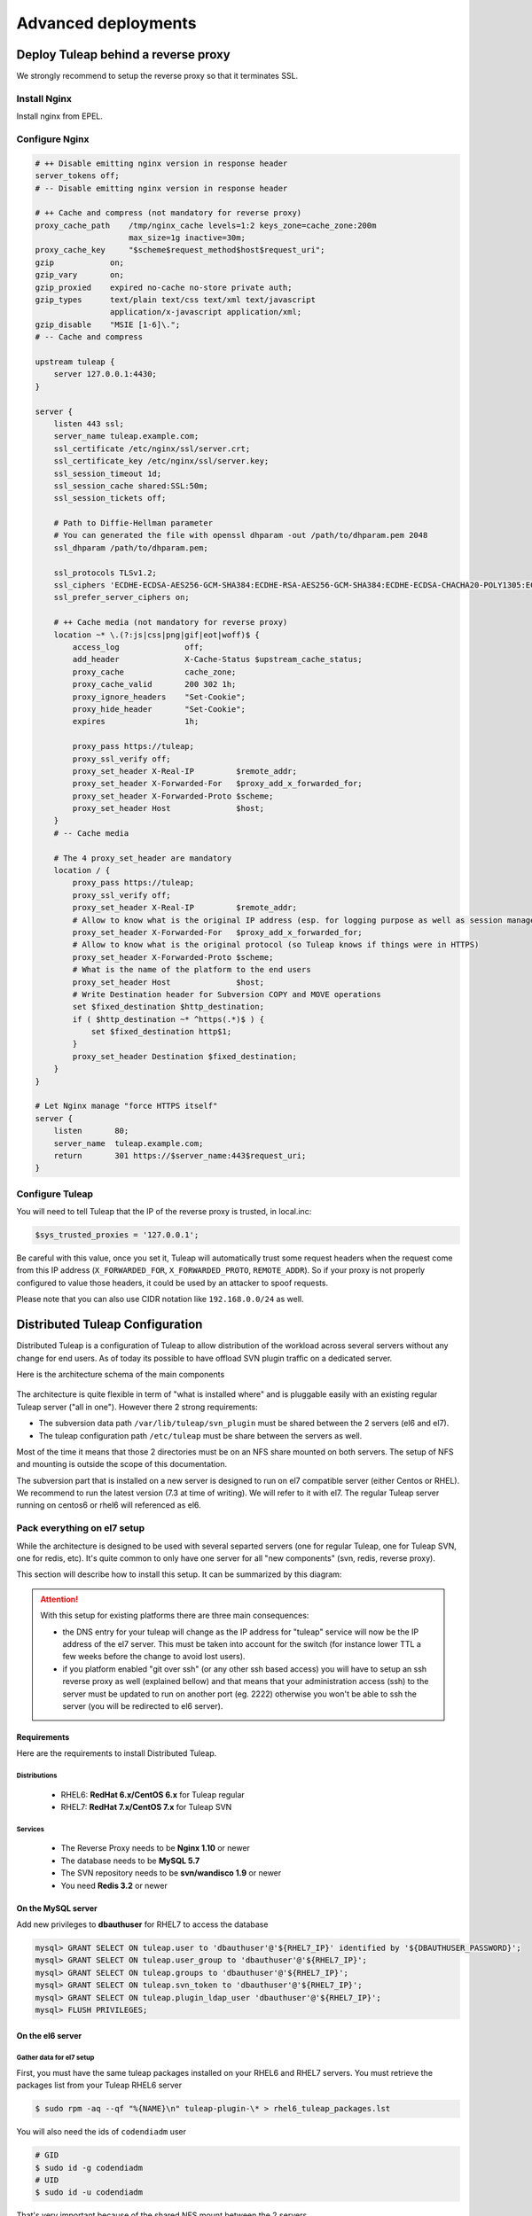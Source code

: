 Advanced deployments
####################

.. _admin_howto_reverseproxy:

Deploy Tuleap behind a reverse proxy
====================================

We strongly recommend to setup the reverse proxy so that it terminates SSL.

Install Nginx
-------------

Install nginx from EPEL.

Configure Nginx
---------------

.. sourcecode:: nginx

    # ++ Disable emitting nginx version in response header
    server_tokens off;
    # -- Disable emitting nginx version in response header

    # ++ Cache and compress (not mandatory for reverse proxy)
    proxy_cache_path    /tmp/nginx_cache levels=1:2 keys_zone=cache_zone:200m
                        max_size=1g inactive=30m;
    proxy_cache_key     "$scheme$request_method$host$request_uri";
    gzip            on;
    gzip_vary       on;
    gzip_proxied    expired no-cache no-store private auth;
    gzip_types      text/plain text/css text/xml text/javascript
                    application/x-javascript application/xml;
    gzip_disable    "MSIE [1-6]\.";
    # -- Cache and compress

    upstream tuleap {
        server 127.0.0.1:4430;
    }

    server {
        listen 443 ssl;
        server_name tuleap.example.com;
        ssl_certificate /etc/nginx/ssl/server.crt;
        ssl_certificate_key /etc/nginx/ssl/server.key;
        ssl_session_timeout 1d;
        ssl_session_cache shared:SSL:50m;
        ssl_session_tickets off;

        # Path to Diffie-Hellman parameter
        # You can generated the file with openssl dhparam -out /path/to/dhparam.pem 2048
        ssl_dhparam /path/to/dhparam.pem;

        ssl_protocols TLSv1.2;
        ssl_ciphers 'ECDHE-ECDSA-AES256-GCM-SHA384:ECDHE-RSA-AES256-GCM-SHA384:ECDHE-ECDSA-CHACHA20-POLY1305:ECDHE-RSA-CHACHA20-POLY1305:ECDHE-ECDSA-AES128-GCM-SHA256:ECDHE-RSA-AES128-GCM-SHA256:ECDHE-ECDSA-AES256-SHA384:ECDHE-RSA-AES256-SHA384:ECDHE-ECDSA-AES128-SHA256:ECDHE-RSA-AES128-SHA256';
        ssl_prefer_server_ciphers on;

        # ++ Cache media (not mandatory for reverse proxy)
        location ~* \.(?:js|css|png|gif|eot|woff)$ {
            access_log              off;
            add_header              X-Cache-Status $upstream_cache_status;
            proxy_cache             cache_zone;
            proxy_cache_valid       200 302 1h;
            proxy_ignore_headers    "Set-Cookie";
            proxy_hide_header       "Set-Cookie";
            expires                 1h;

            proxy_pass https://tuleap;
            proxy_ssl_verify off;
            proxy_set_header X-Real-IP         $remote_addr;
            proxy_set_header X-Forwarded-For   $proxy_add_x_forwarded_for;
            proxy_set_header X-Forwarded-Proto $scheme;
            proxy_set_header Host              $host;
        }
        # -- Cache media

        # The 4 proxy_set_header are mandatory
        location / {
            proxy_pass https://tuleap;
            proxy_ssl_verify off;
            proxy_set_header X-Real-IP         $remote_addr;
            # Allow to know what is the original IP address (esp. for logging purpose as well as session management)
            proxy_set_header X-Forwarded-For   $proxy_add_x_forwarded_for;
            # Allow to know what is the original protocol (so Tuleap knows if things were in HTTPS)
            proxy_set_header X-Forwarded-Proto $scheme;
            # What is the name of the platform to the end users
            proxy_set_header Host              $host;
            # Write Destination header for Subversion COPY and MOVE operations
            set $fixed_destination $http_destination;
            if ( $http_destination ~* ^https(.*)$ ) {
                set $fixed_destination http$1;
            }
            proxy_set_header Destination $fixed_destination;
        }
    }

    # Let Nginx manage "force HTTPS itself"
    server {
        listen       80;
        server_name  tuleap.example.com;
        return       301 https://$server_name:443$request_uri;
    }

Configure Tuleap
----------------

You will need to tell Tuleap that the IP of the reverse proxy is trusted, in local.inc:

.. sourcecode:: php

    $sys_trusted_proxies = '127.0.0.1';

Be careful with this value, once you set it, Tuleap will automatically trust some request
headers when the request come from this IP address (``X_FORWARDED_FOR``, ``X_FORWARDED_PROTO``, ``REMOTE_ADDR``).
So if your proxy is not properly configured to value those headers, it could be used by an
attacker to spoof requests.

Please note that you can also use CIDR notation like ``192.168.0.0/24`` as well.

.. _admin_howto_distributed_tuleap:

Distributed Tuleap Configuration
================================

Distributed Tuleap is a configuration of Tuleap to allow distribution of the workload across several servers
without any change for end users. As of today its possible to have offload SVN plugin traffic on a dedicated server.

Here is the architecture schema of the main components

.. figure:: ../../images/diagrams/DistributedTuleap.png
    :align: center
    :alt: Distributed Tuleap Architecture
    :name: Distributed Tuleap Architecture

The architecture is quite flexible in term of "what is installed where" and is pluggable easily with an existing
regular Tuleap server ("all in one"). However there 2 strong requirements:

* The subversion data path ``/var/lib/tuleap/svn_plugin`` must be shared between the 2 servers (el6 and el7).
* The tuleap configuration path ``/etc/tuleap`` must be share between the servers as well.

Most of the time it means that those 2 directories must be on an NFS share mounted on both servers. The setup of NFS
and mounting is outside the scope of this documentation.

The subversion part that is installed on a new server is designed to run on el7 compatible server (either Centos or RHEL).
We recommend to run the latest version (7.3 at time of writing). We will refer to it with el7. The regular Tuleap server
running on centos6 or rhel6 will referenced as el6.

Pack everything on el7 setup
----------------------------

While the architecture is designed to be used with several separted servers (one for regular Tuleap, one for Tuleap SVN,
one for redis, etc). It's quite common to only have one server for all "new components" (svn, redis, reverse proxy).

This section will describe how to install this setup. It can be summarized by this diagram:

.. figure:: ../../images/diagrams/DistributedTuleapAllOnEl7.png
    :align: center
    :alt: Distributed Tuleap "all on el7" Architecture
    :name: Distributed Tuleap "all on el7" Architecture

.. attention::

   With this setup for existing platforms there are three main consequences:

   * the DNS entry for your tuleap will change as the IP address for "tuleap" service will now be the IP address of the
     el7 server. This must be taken into account for the switch (for instance lower TTL a few weeks before the change to
     avoid lost users).
   * if you platform enabled "git over ssh" (or any other ssh based access) you will have to setup an ssh reverse proxy
     as well (explained bellow) and that means that your administration access (ssh) to the server must be updated to
     run on another port (eg. 2222) otherwise you won't be able to ssh the server (you will be redirected to el6 server).

Requirements
''''''''''''
Here are the requirements to install Distributed Tuleap.

Distributions
~~~~~~~~~~~~~
  * RHEL6: **RedHat 6.x/CentOS 6.x** for Tuleap regular
  * RHEL7: **RedHat 7.x/CentOS 7.x** for Tuleap SVN

Services
~~~~~~~~
  * The Reverse Proxy needs to be **Nginx 1.10** or newer
  * The database needs to be **MySQL 5.7**
  * The SVN repository needs to be **svn/wandisco 1.9** or newer
  * You need **Redis 3.2** or newer

On the MySQL server
'''''''''''''''''''

Add new privileges to **dbauthuser** for RHEL7 to access the database

.. code-block:: sql

   mysql> GRANT SELECT ON tuleap.user to 'dbauthuser'@'${RHEL7_IP}' identified by '${DBAUTHUSER_PASSWORD}';
   mysql> GRANT SELECT ON tuleap.user_group to 'dbauthuser'@'${RHEL7_IP}';
   mysql> GRANT SELECT ON tuleap.groups to 'dbauthuser'@'${RHEL7_IP}';
   mysql> GRANT SELECT ON tuleap.svn_token to 'dbauthuser'@'${RHEL7_IP}';
   mysql> GRANT SELECT ON tuleap.plugin_ldap_user 'dbauthuser'@'${RHEL7_IP}';
   mysql> FLUSH PRIVILEGES;

On the el6 server
'''''''''''''''''

Gather data for el7 setup
~~~~~~~~~~~~~~~~~~~~~~~~~

First, you must have the same tuleap packages installed on your RHEL6 and RHEL7
servers. You must retrieve the packages list from your Tuleap RHEL6 server

.. code-block:: bash

   $ sudo rpm -aq --qf "%{NAME}\n" tuleap-plugin-\* > rhel6_tuleap_packages.lst

You will also need the ids of ``codendiadm`` user

.. code-block:: bash

    # GID
    $ sudo id -g codendiadm
    # UID
    $ sudo id -u codendiadm

That's very important because of the shared NFS mount between the 2 servers

Configure for reverse-proxy
~~~~~~~~~~~~~~~~~~~~~~~~~~~

**Remember**: the "old" el6 will no longer be the entry point for all requests:

* Edit your firewall configuration so only el7 server can access :80
* Edit ``/etc/tuleap/conf/local.inc`` and add ``$sys_trusted_proxies = '${TULEAP_RHEL7_IP}';``

On the el7 server
'''''''''''''''''

Prepare the server
~~~~~~~~~~~~~~~~~~

Disable SELinux

.. code-block:: bash

   $ sudo echo 0 > /sys/fs/selinux/enforce
   $ sudo sed -i 's/^SELINUX=.*/SELINUX=disabled/g' /etc/sysconfig/selinux

Add the EPEL and the SCL repository

.. code-block:: bash

   $ sudo yum install -y epel-release
   # For Centos
   $ sudo yum install -y centos-release-scl

For RHEL checkout `documentation about RHSCL <https://access.redhat.com/documentation/en-us/red_hat_software_collections/2/html-single/2.3_release_notes/index#sect-Installation-Subscribe>`_.

Create ``codendiadm`` user with the same ids than on el6 (UID & GID corresponds to the value you got on el6):

.. code-block:: bash

   $ sudo groupadd -g GID codendiadm
   $ sudo useradd -g codendiadm -M -d /var/lib/tuleap -u UID codendiadm

Mount ``/etc/tuleap`` and ``/var/lib/tuleap/svn_plugin`` directories on el7.

If you configured properly, when you run ``ls -l /etc/tuleap/`` on el7 and el6 server you should see

.. code-block:: bash

    ...
    drwxr-xr-x  2 codendiadm codendiadm 4096 Apr 14 09:08 conf
    drwxr-xr-x  3 codendiadm codendiadm 4096 Apr 17  2016 documentation
    drwxr-xr-x  2 codendiadm codendiadm 4096 Nov 18 14:41 forgeupgrade
    ...

If it's wrongly configured you will have sth like:

.. code-block:: bash

    ...
    drwxr-xr-x  2 496 497 4096 Apr 14 09:08 conf
    ...

That would mean that the codendiadm user doesn't have the correct IDs.

.. attention::

    If you provide ssh access to your end users (for git over ssh, project web pages or ftp over ssh, ...) you
    need to update the ssh port you will you to connect to el7 server:

    **WARNING**: it's a dangerous operation, be careful to not close you shell until you are 100% sure everything works
    or you might lock yourself out of the server


    * Edit ``/etc/ssh/sshd_config`` and set ``Port 2222`` (or any other port that you want to use).
    * Update your firewall rules to open ``2222`` for tcp connexions
    * Restart sshd server
    * With another terminal try to ssh the el7 server on port ``2222``
    * If it works, keep the configuration, otherwise revert the ``sshd_config``

When everything is OK (esp. the ssh part), update the DNS entry for your tuleap server to point to RHEL7 server IP address.

Install Redis
~~~~~~~~~~~~~

Install Redis server from epel repository

.. code-block:: bash

   $ sudo yum install -y redis php56-php-pecl-redis

Generate a strong password ``${REDIS_PASSWORD}`` and set in the configuration:

.. code-block:: bash

   ...
   bind 0.0.0.0
   ...
   requirepass ${REDIS_PASSWORD}
   ...

Start the redis server & enable automatically

.. code-block:: bash

   $ sudo systemctl start redis
   $ sudo systemctl enable redis

Firewall configuration:

* Ensure EL6 server can access port 6379/tcp

Install Tuleap packages
~~~~~~~~~~~~~~~~~~~~~~~

Add the Tuleap el7 repository

.. code-block:: bash

   $ sudo cat << EOF > /etc/yum.repos.d/tuleap.rhel7.repo
   [Tuleap-rhel7]
   name=Tuleap
   baseurl=https://ci.tuleap.org/yum/tuleap/rhel/7/dev/\$basearch
   enabled=1
   gpgcheck=0
   EOF

Install the packages list

.. code-block:: bash

   $ sudo yum install $(cat rhel6_tuleap_packages.lst) \
                      nginx \
                      php73-php-fpm \
                      php73-php-bcmath \
                      tuleap-plugin-svn \
                      php-amqplib-amqplib

.. note::

  If you are using subversion from `Wandisco <https://www.wandisco.com/resource-library>`_ to run newer versions,
  make sure to install the same version on both el6 and el7 servers.

Configure Nginx
~~~~~~~~~~~~~~~

In this setup Nginx will serve as front reverse-proxy and bridge for php-fpm.

Install the base configuration for backend-svn:

.. code-block:: bash

   $ sudo /usr/share/tuleap/tools/distlp/setup.php --module=backend-svn
   info [FPM] Backup original FPM file
   info [FPM] Deploy new tuleap.conf
   info [FPM] Done

And create missing directories:

.. code-block:: bash

    mkdir -p /etc/nginx/conf.d/http/ /etc/nginx/conf.d/tcp/

Deploy ``/etc/nginx/nginx.conf``:

.. sourcecode:: nginx

    user nginx;
    worker_processes auto;
    error_log /var/log/nginx/error.log;
    pid /run/nginx.pid;

    # Load dynamic modules. See /usr/share/nginx/README.dynamic.
    include /usr/share/nginx/modules/*.conf;

    events {
        worker_connections 1024;
    }

    http {
        log_format  main  '$remote_addr - $remote_user [$time_local] "$request" '
                          '$status $body_bytes_sent "$http_referer" '
                          '"$http_user_agent" "$http_x_forwarded_for"';

        access_log  /var/log/nginx/access.log  main;

        sendfile            on;
        tcp_nopush          on;
        tcp_nodelay         on;
        keepalive_timeout   65;
        types_hash_max_size 2048;

        include             /etc/nginx/mime.types;
        default_type        application/octet-stream;

        # Load modular configuration files from the /etc/nginx/conf.d directory.
        # See http://nginx.org/en/docs/ngx_core_module.html#include
        # for more information.
        include /etc/nginx/conf.d/http/*.conf;
    }

    stream {
        include /etc/nginx/conf.d/tcp/*.conf;
    }

Deploy ``/etc/nginx/proxy-vars.conf``:

.. sourcecode:: nginx

    proxy_set_header X-Real-IP         $remote_addr;
    proxy_set_header X-Forwarded-For   $proxy_add_x_forwarded_for;
    proxy_set_header X-Forwarded-Proto $scheme;
    proxy_set_header Host              $host;

Deploy ``/etc/nginx/conf.d/http/tuleap.conf``:

.. sourcecode:: nginx

    # ++ Disable emitting nginx version in response header
    server_tokens off;
    # -- Disable emitting nginx version in response header

    # ++ Cache and compress
    proxy_cache_path    /tmp/nginx_cache levels=1:2 keys_zone=cache_zone:200m
                        max_size=1g inactive=30m;
    proxy_cache_key     "$scheme$request_method$host$request_uri";
    gzip            on;
    gzip_vary       on;
    gzip_proxied    expired no-cache no-store private auth;
    gzip_types      text/plain text/css text/xml text/javascript
                    application/x-javascript application/xml;
    gzip_disable    "MSIE [1-6]\.";
    # -- Cache and compress

    upstream backend-web {
        server ${TULEAP_RHEL6_IP}:80;
    }

    upstream backend-httpd {
        server 127.0.0.1:8080;
    }

    server {
        listen 443 ssl;
        server_name ${HERE_YOUR_DOMAIN_NAME};
        ssl_certificate ${PATH_TO_YOUR_SSL_CERTIFICATE};
        ssl_certificate_key ${PATH_TO_YOUR_SSL_CERTIFICATE};
        ssl_session_timeout 1d;
        ssl_session_cache shared:SSL:50m;
        ssl_session_tickets off;

        ssl_protocols TLSv1.2;
        ssl_ciphers 'ECDHE-ECDSA-AES256-GCM-SHA384:ECDHE-RSA-AES256-GCM-SHA384:ECDHE-ECDSA-CHACHA20-POLY1305:ECDHE-RSA-CHACHA20-POLY1305:ECDHE-ECDSA-AES128-GCM-SHA256:ECDHE-RSA-AES128-GCM-SHA256:ECDHE-ECDSA-AES256-SHA384:ECDHE-RSA-AES256-SHA384:ECDHE-ECDSA-AES128-SHA256:ECDHE-RSA-AES128-SHA256';
        ssl_prefer_server_ciphers on;

        client_max_body_size 50M;

        # ++ Cache media (not mandatory for reverse proxy)
        location ~* \.(?:js|css|png|gif|eot|woff)$ {
            access_log              off;
            add_header              X-Cache-Status $upstream_cache_status;
            proxy_cache             cache_zone;
            proxy_cache_valid       200 302 1h;
            proxy_ignore_headers    "Set-Cookie";
            proxy_hide_header       "Set-Cookie";
            #expires                 1h;

            proxy_pass http://backend-web;
            include proxy-vars.conf;
        }
        # -- Cache media

        # The 4 proxy_set_header are mandatory
        location / {
            proxy_pass http://backend-web;
            include proxy-vars.conf;
        }

        # -- SVN
        root /usr/share/tuleap/src/www;
        index index.php;

        location /index.php {
            include fastcgi_params;

            fastcgi_pass 127.0.0.1:9000;
            fastcgi_index                   index.php;

            fastcgi_param DOCUMENT_ROOT             $realpath_root;
            fastcgi_param SCRIPT_FILENAME   $realpath_root$fastcgi_script_name;
        }

        location / {
            try_files $uri $uri/ /index.php?$args;
        }

        location ^~ /plugins/svn/ {
            alias /usr/share/tuleap/plugins/svn/www/;

            if (!-f $request_filename) {
                rewrite ^ /index.php last;
            }
        }

        location ^~ /svnplugin {
            proxy_pass http://backend-httpd;
            proxy_set_header X-Real-IP         $remote_addr;
            proxy_set_header X-Forwarded-For   $proxy_add_x_forwarded_for;
            proxy_set_header X-Forwarded-Proto $scheme;
            proxy_set_header Host              $host;
            # Write Destination header for Subversion COPY and MOVE operations
            proxy_set_header Destination $http_destination;
        }

        location /viewvc-theme-tuleap {
            alias /usr/share/viewvc-theme-tuleap/assets;
        }
        # -- SVN
    }

    # Let Nginx manage "force HTTPS itself"
    server {
        listen       80;
        server_name  ${SET_HERE_YOUR_DOMAIN_NAME};
        return       301 https://$server_name$request_uri;
    }


Deploy ``/etc/nginx/conf.d/tcp/ssh.conf``:

.. sourcecode:: nginx

    upstream tuleap-ssh {
        server ${TULEAP_RHEL6_IP}:22 max_fails=2 fail_timeout=5s;
    }

    server {
        listen 22;
        proxy_connect_timeout 1s;
        proxy_timeout 3s;
        proxy_pass tuleap-ssh;
    }

You can start Nginx service

.. code-block:: bash

   $ sudo systemctl start nginx
   $ sudo systemctl enable nginx


Finalize php configuration
~~~~~~~~~~~~~~~~~~~~~~~~~~

Define the name of the handler and the path session in ``/etc/opt/remi/php73/php-fpm.d/tuleap.conf``

.. code-block:: php

   ...
   php_value[session.save_handler] = redis
   ...
   php_value[session.save_path] = "tcp://${TULEAP_RHEL7_IP}:6379?auth=${REDIS_PASSWORD}"
   ...

Mask RHEL php-fpm unit to avoid confusion with the tuleap-php-fpm unit

.. code-block:: bash

   $ sudo systemctl mask php73-php-fpm

Restart apache and make it persistent:

.. code-block:: bash

   $ sudo systemctl restart httpd
   $ sudo systemctl enable httpd

And start Tuleap service

.. code-block:: bash

   $ sudo systemctl start tuleap

Tuleap service is an umbrella unit and start the following services

.. code-block:: bash

   $ sudo systemctl list-unit-files tuleap-\*
   UNIT FILE                     STATE
   tuleap-php-fpm.service        enabled
   tuleap-svn-log-parser.service enabled
   tuleap-svn-updater.service    enabled

Finalize configuration on el6 server
''''''''''''''''''''''''''''''''''''

Install php redis connector:

.. code-block:: bash

   $ sudo yum install -y php-pecl-redis php-amqplib-amqplib

Then edit ``/etc/httpd/conf.d/php.conf`` and update:

.. code-block:: apacheconf

    php_value session.save_handler "redis"
    php_value session.save_path "tcp://${TULEAP_RHEL7_IP}:6379?auth=${REDIS_PASSWORD}"

and restart apache

.. code-block:: bash

   $ service httpd restart

Test your new server
--------------------

You should be able to browse seamlessly your new server. All pages will be served by el6 server except browsing of svn
plugin and subversion operations made on svn plugin.

The various logs on el7 server:

* svn operations (svn ls, etc): ``/var/log/httpd/``
* svn browsing (viewvc + settings): ``/var/opt/remi/php73/log/php-fpm``
* tuleap svn backend: ``/var/log/tuleap/svnroot_updater.log``
* reverse proxy logs: ``/var/log/nginx``

.. _admin_howto_backend_worker:

Configure backend notifications
===============================

When you have a server with large amount of users or a mail system that is not really efficient, you may face troubles
at artifact creation with very long creation/update timing.

By profiling your page or by enabling 'debug' (``$sys_logger_level = 'debug';``) you can identify how long the notification is taking.

Look at ``[Tuleap\Tracker\Artifact\Changeset\Notification\Notifier]`` string in ``codendi_syslog`` and measure how long it takes
between ``Start notification`` and ``End notification`` marker. You can save this amount of time to your end users by
switching to backend based notifications.

It's based on a notification queue managed by Redis and a worker that will process the the queue as soon as it's pushed.
Unlike "SystemEvents" there is no delay between the queue and the processing of the email so in most cases there should be
no difference for end users in term of wait time to get the notification email.

Install and configure Redis
------------------------------

.. note::

    If redis is already configured, you just need to configure the connection with the server.
    If redis is installed for several servers, you must setup firewall rules to ensure only granted front-end servers
    can access it.

You must install redis from EPEL.

You will need to adapt 2 things in the configuration file ``/etc/redis.conf``

#. You should set a password (at least 30 chars) with ``requirepass`` key
#. You should enable ``appendonly`` persistence.

We highly recommend that you read  `Redis Persistance Guide <https://redis.io/topics/persistence>`_
as well as `Redis Security Guide <https://redis.io/topics/security>`_ to understand how data are stored and security
practices.

Then start the server and make it on at reboot time

.. code-block:: bash

    $ sudo service redis start
    $ sudo chkconfig redis on

And finally set server parameters for Tuleap in your config file ``/etc/tuleap/conf/redis.inc``

.. code-block:: php

   <?php

   $redis_server   = '127.0.0.1';
   $redis_port     = 6379;
   $redis_password = '${REDIS_PASSWORD}';

Configure Tuleap
----------------

In ``local.inc`` you should add ``$sys_async_emails`` variable. It can take following values:

* ``''``: equivalent to not defining the variable at all: disable backend worker, the notification will be done inline. Useful to disable the feature if it doesn't work.
* ``'all'``: activate the feature for all projects.
* ``'X,Y,Z'``: activate the feature for projects X, Y and Z (project ids, integers)

After having set the variable to at least 1 project, the backend worker (``/usr/share/tuleap/src/utils/worker.php``) will automatically be started by Tuleap
and will process jobs and send emails.

You can control the number of workers by setting the variable ``$sys_nb_backend_workers``.

Troubleshooting
---------------

You can track worker activity in ``/var/log/tuleap/worker_log`` log file (you might need to change the
``$sys_logger_level`` value to make if more verbose).

The front end will also log useful information in ``codendi_syslog`` with the key ``Notification``.

We also added a double check in ``SYSTEM_CHECK`` system event to ensure there is no pending notifications that last forever.
If such a situation occurs, the SystemEvent will be marked as Warning, be sure to monitor that.

Tuleap Realtime
===============

What is Realtime
----------------

Tuleap Realtime brings interactivity when users are viewing the same screen at the same time.
For example in Kanban, when one user moves a card from one column to another, then the card is automatically moved for every users that are on the same Kanban.

Tuleap Realtime installation
----------------------------
The first step consists to configure yum in order to exclude nodejs packages.
Edit the file '/etc/yum.conf' with:

  .. code-block:: bash

         # NodeJS from scl seems to conflict with NodeJS from epel
         # hence, exclude everything that come from scl for node related
         # stuff
         exclude=nodejs-*


You can now install the ``tuleap-realtime`` package:

  .. code-block:: bash

        $ yum install tuleap-realtime

You have a tuleap-realtime service and a config file created.

Generate a private key that will be shared between the Tuleap Realtime server machine and the Tuleap server machine.
To generate it, you can use the following command:

  .. code-block:: bash

        head -c 64 /dev/urandom | base64 --wrap=88


.. attention::
    Be careful, the confidentiality of the data rely on this key so it needs to be strong enough

The next step is to adapt your Tuleap Realtime config file.
To do this, you have to edit the ``/etc/tuleap-realtime/config.json`` file:

* Replace value of ``full_path_ssl_cert`` and ``full_path_ssl_key`` by a path where is the certificate and key.
* Replace value of ``port`` by the port that tuleap-realtime server will listen.
* Replace value of ``nodejs_server_jwt_private_key`` by the generated private key.

Then, you have to change configurations on Tuleap server machine, in the ``/etc/tuleap/conf/local.inc`` file.

The port and the private key have to be the same in your config file.
You also have to replace the value of ``nodejs_server_jwt_private_key`` in the ``local.inc`` config file by the new key.

  .. code-block:: bash

         $nodejs_server = '<domain_name>:<port>';
         $nodejs_server_jwt_private_key = '<your_private_key_generated>';


Run Tuleap Realtime server
--------------------------

A service tuleap-realtime is available. You can ``start|stop|condrestart|status`` the server.

* start: start the service starting Node.js server
* stop: stop the service stoping Node.js server
* condrestart: restart the service if already running
* status: display service's status

Notes
-----

If your certificate used by tuleap-realtime isn't in the list of recognized CAs then the real time won't work.
To verify you can see this error "Unable to reach nodejs server ..." in the ``/var/log/tuleap/codendi_syslog`` file.

To resolve it, you have to add a new certification authority to the CA bundle.
